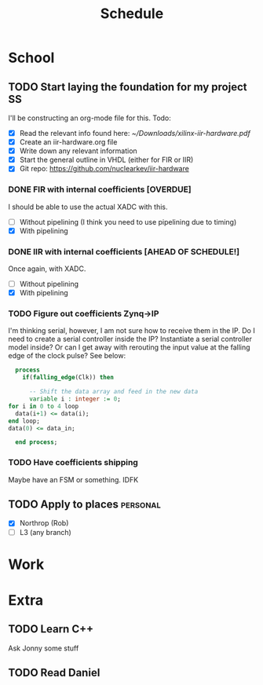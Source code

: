 #+Title: Schedule
# Common Tags: family, friends, car, personal
# Class Tags: EE, SS, ENL, GYM

* School
** TODO Start laying the foundation for my project                       :SS:
	 I'll be constructing an org-mode file for this.
	 Todo:
	 - [X] Read the relevant info found here: [[~/Downloads/xilinx-iir-hardware.pdf]]
	 - [X] Create an iir-hardware.org file
	 - [X] Write down any relevant information
	 - [X] Start the general outline in VHDL (either for FIR or IIR)
	 - [X] Git repo: https://github.com/nuclearkev/iir-hardware

*** DONE FIR with internal coefficients [OVERDUE]
		DEADLINE: <2017-01-19 Thu>
		I should be able to use the actual XADC with this.
		- [ ] Without pipelining (I think you need to use pipelining due to timing)
		- [X] With pipelining

*** DONE IIR with internal coefficients [AHEAD OF SCHEDULE!]
		DEADLINE: <2017-01-26 Thu>
		Once again, with XADC.
		- [ ] Without pipelining
		- [X] With pipelining

*** TODO Figure out coefficients Zynq->IP
		DEADLINE: <2017-02-02 Thu>
		I'm thinking serial, however, I am not sure how to receive them in the
		IP. Do I need to create a serial controller inside the IP? Instantiate a
		serial controller model inside? Or can I get away with rerouting the input
		value at the falling edge of the clock pulse? See below:

		#+NAME: Serial Receiever
		#+BEGIN_SRC vhdl
		process
		  if(falling_edge(Clk)) then

			-- Shift the data array and feed in the new data
			variable i : integer := 0;
      for i in 0 to 4 loop
        data(i+1) <= data(i);
      end loop;
      data(0) <= data_in;

		end process;
		#+END_SRC

*** TODO Have coefficients shipping
		DEADLINE: <2017-02-23 Thu>
		Maybe have an FSM or something. IDFK

** TODO Apply to places																						 :personal:
	 - [X] Northrop (Rob)
	 - [ ] L3 (any branch)

* Work
* Extra
** TODO Learn C++
	 Ask Jonny some stuff

** TODO Read Daniel
	 DEADLINE: <2017-01-24 Tue>
